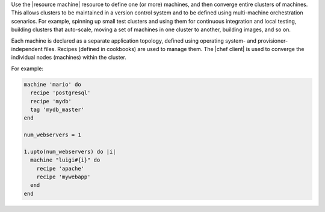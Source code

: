 .. The contents of this file are included in multiple topics.
.. This file should not be changed in a way that hinders its ability to appear in multiple documentation sets.

Use the |resource machine| resource to define one (or more) machines, and then converge entire clusters of machines. This allows clusters to be maintained in a version control system and to be defined using multi-machine orchestration scenarios. For example, spinning up small test clusters and using them for continuous integration and local testing, building clusters that auto-scale, moving a set of machines in one cluster to another, building images, and so on.

Each machine is declared as a separate application topology, defined using operating system- and provisioner-independent files. Recipes (defined in cookbooks) are used to manage them. The |chef client| is used to converge the individual nodes (machines) within the cluster. 

For example:

.. code-block:: ruby

   machine 'mario' do
     recipe 'postgresql'
     recipe 'mydb'
     tag 'mydb_master'
   end
   
   num_webservers = 1
   
   1.upto(num_webservers) do |i|
     machine "luigi#{i}" do
       recipe 'apache'
       recipe 'mywebapp'
     end
   end
